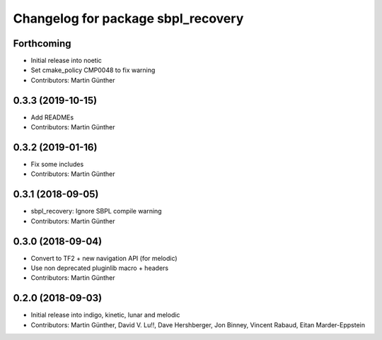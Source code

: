 ^^^^^^^^^^^^^^^^^^^^^^^^^^^^^^^^^^^
Changelog for package sbpl_recovery
^^^^^^^^^^^^^^^^^^^^^^^^^^^^^^^^^^^

Forthcoming
-----------
* Initial release into noetic* Set cmake_policy CMP0048 to fix warning
* Contributors: Martin Günther

0.3.3 (2019-10-15)
------------------
* Add READMEs
* Contributors: Martin Günther

0.3.2 (2019-01-16)
------------------
* Fix some includes
* Contributors: Martin Günther

0.3.1 (2018-09-05)
------------------
* sbpl_recovery: Ignore SBPL compile warning
* Contributors: Martin Günther

0.3.0 (2018-09-04)
------------------
* Convert to TF2 + new navigation API (for melodic)
* Use non deprecated pluginlib macro + headers
* Contributors: Martin Günther

0.2.0 (2018-09-03)
------------------
* Initial release into indigo, kinetic, lunar and melodic
* Contributors: Martin Günther, David V. Lu!!, Dave Hershberger, Jon Binney, Vincent Rabaud, Eitan Marder-Eppstein
